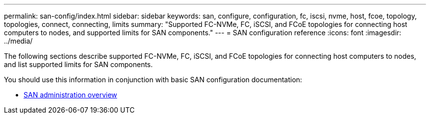 ---
permalink: san-config/index.html
sidebar: sidebar
keywords: san, configure, configuration, fc, iscsi, nvme, host, fcoe, topology, topologies, connect, connecting, limits
summary: "Supported FC-NVMe, FC, iSCSI, and FCoE topologies for connecting host computers to nodes, and supported limits for SAN components."
---
= SAN configuration reference
:icons: font
:imagesdir: ../media/

[.lead]
The following sections describe supported FC-NVMe, FC, iSCSI, and FCoE topologies for connecting host computers to nodes, and list supported limits for SAN components.

You should use this information in conjunction with basic SAN configuration documentation:

* link:../san-admin/index.html[SAN administration overview]

// BURT 1448684, 10 JAN 2022
